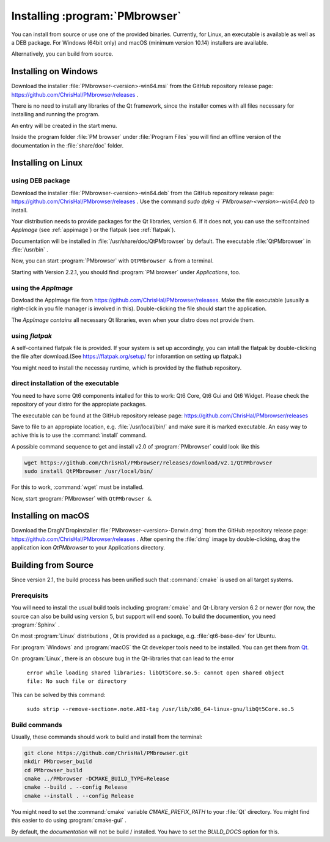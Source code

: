 ###############################
Installing :program:`PMbrowser`
###############################

You can install from source or use one of the provided binaries. Currently,
for Linux, an executable is available as well as a DEB package.
For Windows (64bit only) and macOS (minimum version 10.14) installers are available.

Alternatively, you can build from source.


Installing on Windows
=====================

Download the installer :file:`PMbrowser-<version>-win64.msi` from the GitHub repository release
page: https://github.com/ChrisHal/PMbrowser/releases .

There is no need to install any libraries of the Qt framework, since the installer comes with all files necessary
for installing and running the program.

An entry will be created in the start menu.

Inside the program folder :file:`PM browser` under :file:`Program Files` you will find an offline version of
the documentation in the :file:`share/doc` folder. 


Installing on Linux
===================

using DEB package
*****************

Download the installer :file:`PMbrowser-<version>-win64.deb` from the GitHub repository release
page: https://github.com/ChrisHal/PMbrowser/releases . Use the command `sudo dpkg -i `PMbrowser-<version>-win64.deb`
to install.

Your distribution needs to provide packages for the Qt libraries, version 6. If it does not, you can
use the selfcontained *AppImage* (see :ref:`appimage`) or the flatpak (see :ref:`flatpak`).

Documentation will be installed in :file:`/usr/share/doc/QtPMbrowser` by default.
The executable :file:`QtPMbrowser` in :file:`/usr/bin` .

Now, you can start :program:`PMbrowser` with ``QtPMbrowser &`` from a terminal.

Starting with Version 2.2.1, you should find :program:`PM browser`
under *Applications*, too.

.. _appimage:

using the *AppImage*
********************

Dowload the AppImage file from https://github.com/ChrisHal/PMbrowser/releases. Make
the file executable (usually a right-click in you file manager is involved in this).
Double-clicking the file should start the application.

The *AppImage contains* all necessary Qt libraries, even when your distro does not provide
them.

.. _flatpak:

using *flatpak*
***************

A self-contained flatpak file is provided. If your system is set up accordingly,
you can intall the flatpak by double-clicking the file after download.(See https://flatpak.org/setup/ 
for inforamtion on setting up flatpak.)

You might need to install the necessay runtime, which is provided by the flathub
repository.

direct installation of the executable
*************************************

You need to have some Qt6 components intalled for this to work: Qt6 Core, Qt6 Gui and Qt6 Widget. Please check
the repository of your distro for the appropiate packages.

The executable can be found at the GitHub repository release page: https://github.com/ChrisHal/PMbrowser/releases

Save to file to an appropiate location, e.g. :file:`/usr/local/bin/` and make sure it is marked executable.
An easy way to achive this is to use the :command:`install` command.

A possible command sequence to get and install v2.0 of :program:`PMbrowser` could look like this

.. code-block:: bash

 wget https://github.com/ChrisHal/PMbrowser/releases/download/v2.1/QtPMbrowser
 sudo install QtPMbrowser /usr/local/bin/


For this to work, :command:`wget` must be installed.

Now, start :program:`PMbrowser` with ``QtPMbrowser &``.

Installing on macOS
===================

Download the DragN'Dropinstaller :file:`PMbrowser-<version>-Darwin.dmg` from
the GitHub repository release
page: https://github.com/ChrisHal/PMbrowser/releases .
After opening the :file:`dmg` image by double-clicking,
drag the application icon *QtPMbrowser* to your Applications directory.

Building from Source
====================

Since version 2.1, the build process has been unified such that :command:`cmake` is used
on all target systems.

Prerequisits
************

You will need to install the usual build tools including :program:`cmake` and
Qt-Library version 6.2 or newer (for now, the source can also be build
using version 5, but support will end soon). To build the documention, you need :program:`Sphinx` .

On most :program:`Linux` distributions , Qt is provided as a package,
e.g. :file:`qt6-base-dev` for Ubuntu.

For :program:`Windows` and :program:`macOS` the Qt developer tools need to be installed.
You can get them from `Qt <https://www.qt.io/>`_.

On :program:`Linux`, there is an obscure bug in the Qt-libraries that can lead to the error
  
  ``error while loading shared libraries: libQt5Core.so.5: cannot open shared object file: No such file or directory``
  
This can be solved by this command:
 
  ``sudo strip --remove-section=.note.ABI-tag /usr/lib/x86_64-linux-gnu/libQt5Core.so.5``
  
Build commands
**************

Usually, these commands should work to build and install from the terminal:
  
.. code-block:: bash

	git clone https://github.com/ChrisHal/PMbrowser.git
	mkdir PMbrowser_build
	cd PMbrowser_build
	cmake ../PMbrowser -DCMAKE_BUILD_TYPE=Release
	cmake --build . --config Release
	cmake --install . --config Release

You might need to set the :command:`cmake` variable `CMAKE_PREFIX_PATH` to your :file:`Qt` directory.
You might find this easier to do using :program:`cmake-gui` .

By default, the *documentation* will not be build / installed. You have to set the `BUILD_DOCS` option
for this.

